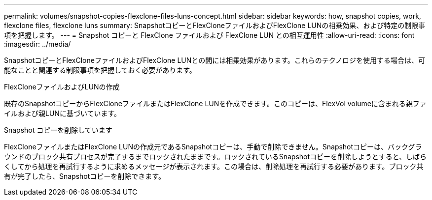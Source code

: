 ---
permalink: volumes/snapshot-copies-flexclone-files-luns-concept.html 
sidebar: sidebar 
keywords: how, snapshot copies, work, flexclone files, flexclone luns 
summary: SnapshotコピーとFlexCloneファイルおよびFlexClone LUNの相乗効果、および特定の制限事項を把握します。 
---
= Snapshot コピーと FlexClone ファイルおよび FlexClone LUN との相互運用性
:allow-uri-read: 
:icons: font
:imagesdir: ../media/


[role="lead"]
SnapshotコピーとFlexCloneファイルおよびFlexClone LUNとの間には相乗効果があります。これらのテクノロジを使用する場合は、可能なことと関連する制限事項を把握しておく必要があります。

.FlexCloneファイルおよびLUNの作成
既存のSnapshotコピーからFlexCloneファイルまたはFlexClone LUNを作成できます。このコピーは、FlexVol volumeに含まれる親ファイルおよび親LUNに基づいています。

.Snapshot コピーを削除しています
FlexCloneファイルまたはFlexClone LUNの作成元であるSnapshotコピーは、手動で削除できません。Snapshotコピーは、バックグラウンドのブロック共有プロセスが完了するまでロックされたままです。ロックされているSnapshotコピーを削除しようとすると、しばらくしてから処理を再試行するように求めるメッセージが表示されます。この場合は、削除処理を再試行する必要があります。ブロック共有が完了したら、Snapshotコピーを削除できます。
